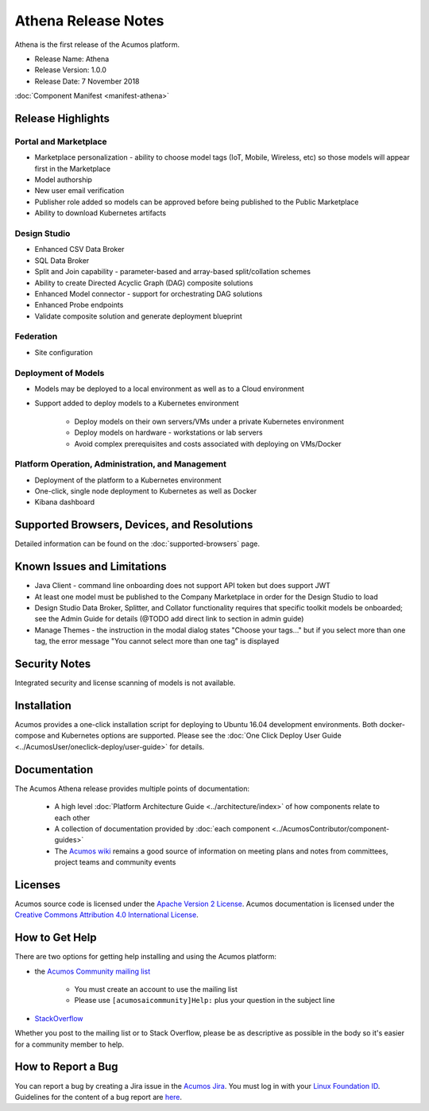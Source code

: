 .. ===============LICENSE_START=======================================================
.. Acumos CC-BY-4.0
.. ===================================================================================
.. Copyright (C) 2017-2018 AT&T Intellectual Property & Tech Mahindra. All rights reserved.
.. ===================================================================================
.. This Acumos documentation file is distributed by AT&T and Tech Mahindra
.. under the Creative Commons Attribution 4.0 International License (the "License");
.. you may not use this file except in compliance with the License.
.. You may obtain a copy of the License at
..
.. http://creativecommons.org/licenses/by/4.0
..
.. This file is distributed on an "AS IS" BASIS,
.. WITHOUT WARRANTIES OR CONDITIONS OF ANY KIND, either express or implied.
.. See the License for the specific language governing permissions and
.. limitations under the License.
.. ===============LICENSE_END=========================================================

====================
Athena Release Notes
====================
Athena is the first release of the Acumos platform.

* Release Name: Athena
* Release Version: 1.0.0
* Release Date: 7 November 2018

:doc:`Component Manifest <manifest-athena>`

Release Highlights
==================
Portal and Marketplace
----------------------
* Marketplace personalization - ability to choose model tags (IoT, Mobile, Wireless, etc) so those models will appear first in the Marketplace
* Model authorship
* New user email verification
* Publisher role added so models can be approved before being published to the Public Marketplace
* Ability to download Kubernetes artifacts

Design Studio
-------------
* Enhanced CSV Data Broker
* SQL Data Broker
* Split and Join capability - parameter-based and array-based split/collation schemes
* Ability to create Directed Acyclic Graph (DAG) composite solutions
* Enhanced Model connector - support for orchestrating DAG solutions
* Enhanced Probe endpoints
* Validate composite solution and generate deployment blueprint

Federation
----------
* Site configuration

Deployment of Models
--------------------
* Models may be deployed to a local environment as well as to a Cloud environment
* Support added to deploy models to a Kubernetes environment

    * Deploy models on their own servers/VMs under a private Kubernetes environment
    * Deploy models on hardware - workstations or lab servers
    * Avoid complex prerequisites and costs associated with deploying on VMs/Docker

Platform Operation, Administration, and Management
--------------------------------------------------
* Deployment of the platform to a Kubernetes environment
* One-click, single node deployment to Kubernetes as well as Docker
* Kibana dashboard

Supported Browsers, Devices, and Resolutions
============================================
Detailed information can be found on the :doc:`supported-browsers` page.


Known Issues and Limitations
============================

* Java Client - command line onboarding does not support API token but does support JWT
* At least one model must be published to the Company Marketplace in order for the Design Studio to load
* Design Studio Data Broker, Splitter, and Collator functionality requires that specific toolkit models be onboarded; see the Admin Guide for details (@TODO add direct link to section in admin guide)
* Manage Themes - the instruction in the modal dialog states "Choose your tags..." but if you select more than one tag, the error message "You cannot select more than one tag" is displayed

Security Notes
==============
Integrated security and license scanning of models is not available.

Installation
============
Acumos provides a one-click installation script for deploying to Ubuntu 16.04
development environments. Both docker-compose and Kubernetes options are
supported. Please see the :doc:`One Click Deploy User Guide
<../AcumosUser/oneclick-deploy/user-guide>` for details.

Documentation
=============
The Acumos Athena release provides multiple points of documentation:

 * A high level :doc:`Platform Architecture Guide <../architecture/index>` of how components
   relate to each other
 * A collection of documentation provided
   by :doc:`each component <../AcumosContributor/component-guides>`
 * The `Acumos wiki <https://wiki.acumos.org>`_ remains a good source of
   information on meeting plans and notes from committees, project teams and
   community events

Licenses
========
Acumos source code is licensed under the `Apache Version 2 License
<http://www.apache.org/licenses/LICENSE-2.0>`_.
Acumos documentation is licensed under the `Creative Commons Attribution 4.0
International License <http://creativecommons.org/licenses/by/4.0>`_.

How to Get Help
===============
There are two options for getting help installing and using the Acumos platform:

* the `Acumos Community mailing list <https://lists.acumos.org/g/acumosaicommunity>`_

    * You must create an account to use the mailing list
    * Please use ``[acumosaicommunity]Help:`` plus your question in the subject line

* `StackOverflow <https://stackoverflow.com/search?q=acumos>`_

Whether you post to the mailing list or to Stack Overflow, please be as
descriptive as possible in the body so it's easier for a community member to
help.

How to Report a Bug
===================
You can report a bug by creating a Jira issue in the `Acumos Jira
<https://jira.acumos.org>`_. You must log in with your `Linux Foundation ID <https://identity.linuxfoundation.org>`_.
Guidelines for the content of a bug report are `here
<https://wiki.acumos.org/display/AC/Reporting+Bugs>`_.

